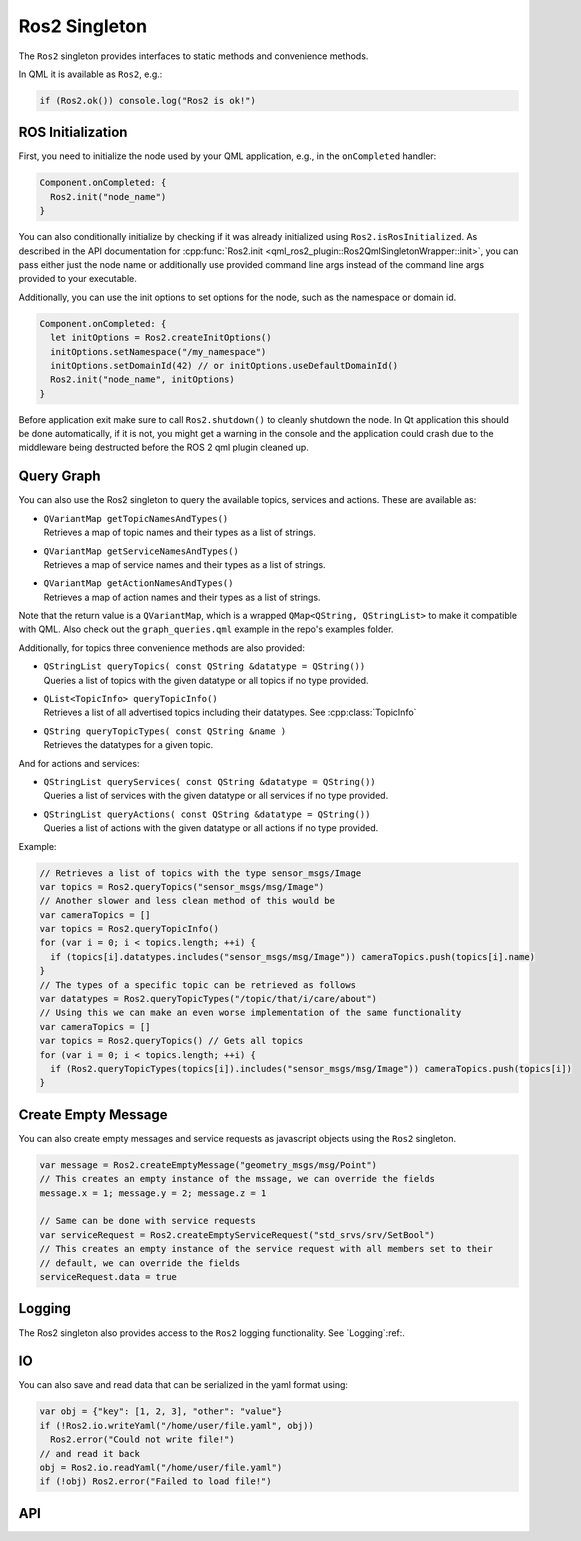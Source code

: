 =============
Ros2 Singleton
=============

The ``Ros2`` singleton provides interfaces to static methods and convenience
methods.

In QML it is available as ``Ros2``, e.g.:

.. code-block:: qml

  if (Ros2.ok()) console.log("Ros2 is ok!")

ROS Initialization
------------------

First, you need to initialize the node used by your QML application, e.g., in the ``onCompleted`` handler:

.. code-block:: qml

  Component.onCompleted: {
    Ros2.init("node_name")
  }

You can also conditionally initialize by checking if it was already initialized using ``Ros2.isRosInitialized``.
As described in the API documentation for :cpp:func:`Ros2.init <qml_ros2_plugin::Ros2QmlSingletonWrapper::init>`, you can pass either just the
node name or additionally use provided command line args instead of the command
line args provided to your executable.

Additionally, you can use the init options to set options for the node, such as the namespace or domain id.

.. code-block:: qml

  Component.onCompleted: {
    let initOptions = Ros2.createInitOptions()
    initOptions.setNamespace("/my_namespace")
    initOptions.setDomainId(42) // or initOptions.useDefaultDomainId()
    Ros2.init("node_name", initOptions)
  }

Before application exit make sure to call ``Ros2.shutdown()`` to cleanly shutdown the node.
In Qt application this should be done automatically, if it is not, you might get a warning in the console and the
application could crash due to the middleware being destructed before the ROS 2 qml plugin cleaned up.

Query Graph
------------

You can also use the Ros2 singleton to query the available topics, services and actions.
These are available as:

* | ``QVariantMap getTopicNamesAndTypes()``
  | Retrieves a map of topic names and their types as a list of strings.
* | ``QVariantMap getServiceNamesAndTypes()``
  | Retrieves a map of service names and their types as a list of strings.
* | ``QVariantMap getActionNamesAndTypes()``
  | Retrieves a map of action names and their types as a list of strings.

Note that the return value is a ``QVariantMap``, which is a wrapped ``QMap<QString, QStringList>``
to make it compatible with QML.
Also check out the ``graph_queries.qml`` example in the repo's examples folder.

Additionally, for topics three convenience methods are also provided:

* | ``QStringList queryTopics( const QString &datatype = QString())``
  | Queries a list of topics with the given datatype or all topics if no type provided.
* | ``QList<TopicInfo> queryTopicInfo()``
  | Retrieves a list of all advertised topics including their datatypes. See :cpp:class:`TopicInfo`
* | ``QString queryTopicTypes( const QString &name )``
  | Retrieves the datatypes for a given topic.

And for actions and services:

* | ``QStringList queryServices( const QString &datatype = QString())``
  | Queries a list of services with the given datatype or all services if no type provided.
* | ``QStringList queryActions( const QString &datatype = QString())``
  | Queries a list of actions with the given datatype or all actions if no type provided.

Example:

.. code-block:: qml

  // Retrieves a list of topics with the type sensor_msgs/Image
  var topics = Ros2.queryTopics("sensor_msgs/msg/Image")
  // Another slower and less clean method of this would be
  var cameraTopics = []
  var topics = Ros2.queryTopicInfo()
  for (var i = 0; i < topics.length; ++i) {
    if (topics[i].datatypes.includes("sensor_msgs/msg/Image")) cameraTopics.push(topics[i].name)
  }
  // The types of a specific topic can be retrieved as follows
  var datatypes = Ros2.queryTopicTypes("/topic/that/i/care/about")
  // Using this we can make an even worse implementation of the same functionality
  var cameraTopics = []
  var topics = Ros2.queryTopics() // Gets all topics
  for (var i = 0; i < topics.length; ++i) {
    if (Ros2.queryTopicTypes(topics[i]).includes("sensor_msgs/msg/Image")) cameraTopics.push(topics[i])
  }

Create Empty Message
--------------------
You can also create empty messages and service requests as javascript objects using the ``Ros2`` singleton.

.. code-block:: qml

  var message = Ros2.createEmptyMessage("geometry_msgs/msg/Point")
  // This creates an empty instance of the mssage, we can override the fields
  message.x = 1; message.y = 2; message.z = 1

  // Same can be done with service requests
  var serviceRequest = Ros2.createEmptyServiceRequest("std_srvs/srv/SetBool")
  // This creates an empty instance of the service request with all members set to their
  // default, we can override the fields
  serviceRequest.data = true

Logging
-------
The Ros2 singleton also provides access to the ``Ros2`` logging functionality.
See `Logging`:ref:.

IO
--
You can also save and read data that can be serialized in the yaml format using:

.. code-block:: qml

  var obj = {"key": [1, 2, 3], "other": "value"}
  if (!Ros2.io.writeYaml("/home/user/file.yaml", obj))
    Ros2.error("Could not write file!")
  // and read it back
  obj = Ros2.io.readYaml("/home/user/file.yaml")
  if (!obj) Ros2.error("Failed to load file!")

API
---

.. doxygenclass:: qml_ros2_plugin::Ros2InitOptions
  :members:

.. doxygenclass:: qml_ros2_plugin::TopicInfo
  :members:

.. doxygenclass:: qml_ros2_plugin::IO
  :members:

.. doxygenclass:: qml_ros2_plugin::QoSWrapper
  :members:

.. doxygenclass:: qml_ros2_plugin::Ros2QmlSingletonWrapper
  :members:
